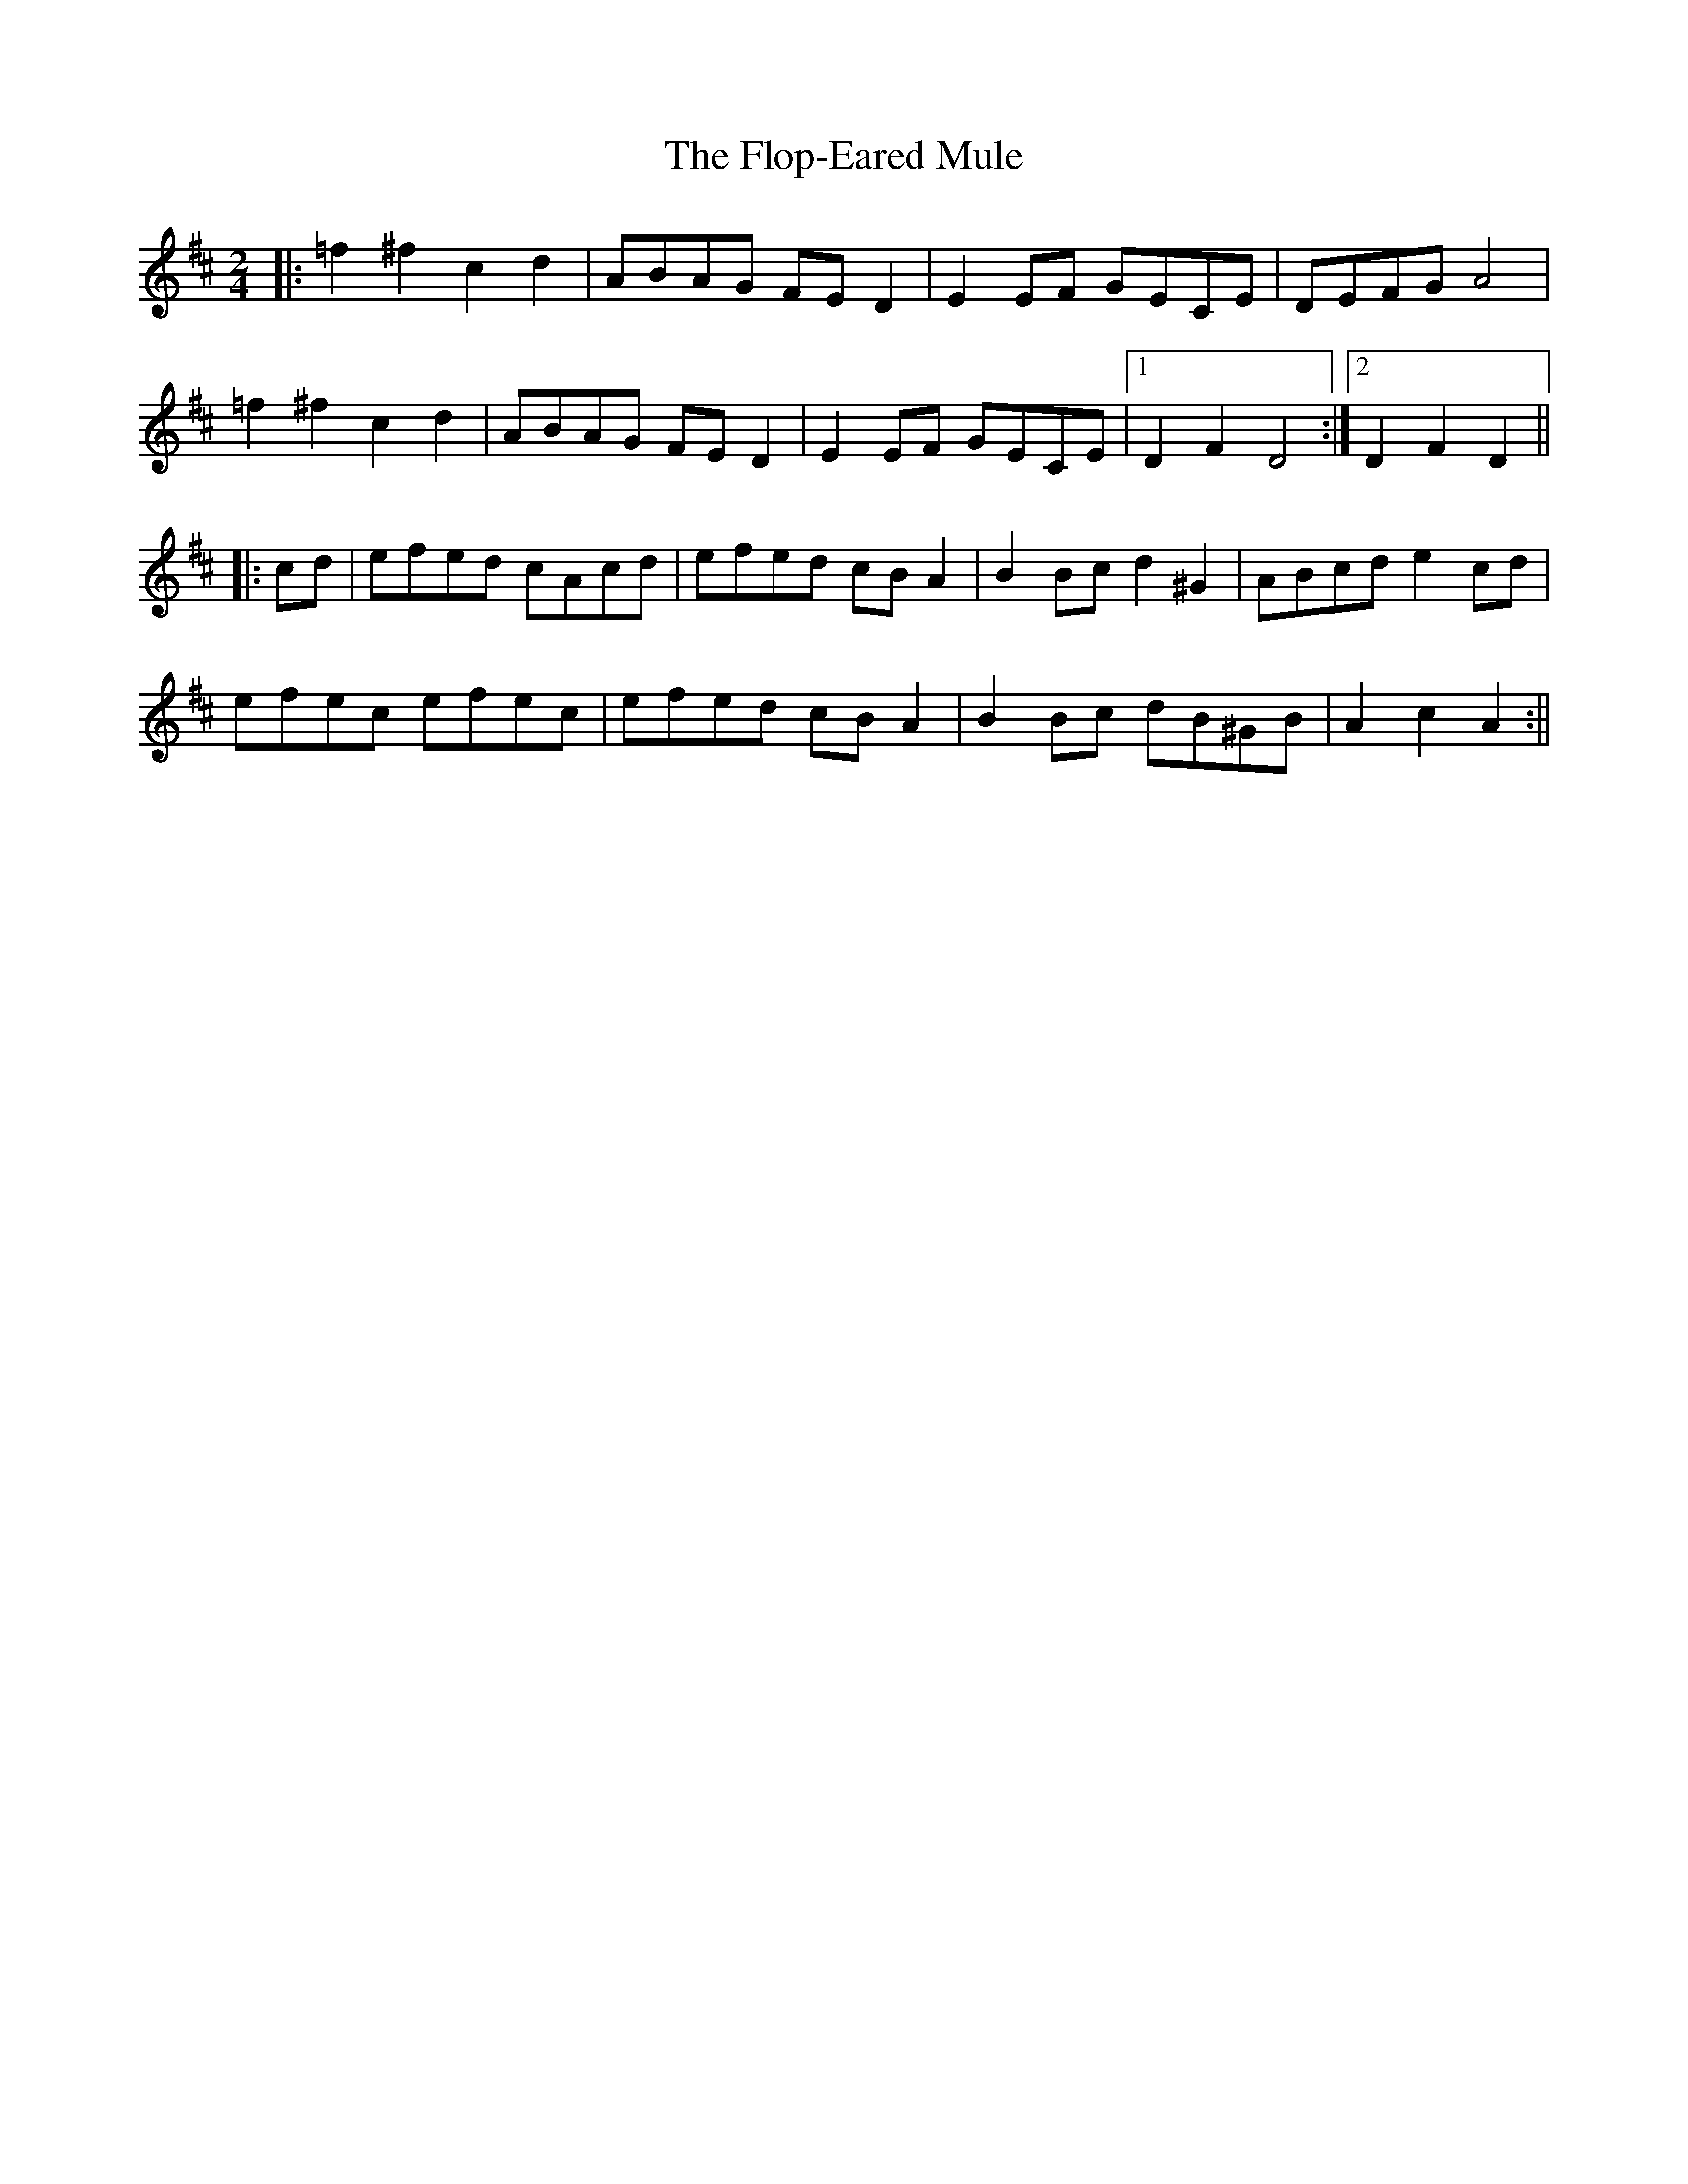 X: 2
T: Flop-Eared Mule, The
Z: Aidan Crossey
S: https://thesession.org/tunes/2147#setting2147
R: polka
M: 2/4
L: 1/8
K: Dmaj
|:=f2^f2 c2d2|ABAG FED2|E2EF GECE|DEFG A4|
=f2^f2 c2d2|ABAG FED2|E2EF GECE|1 D2F2 D4:|2 D2F2 D2||
|:cd|efed cAcd|efed cBA2|B2Bc d2^G2|ABcd e2cd|
efec efec|efed cBA2|B2Bc dB^GB|A2c2 A2:||
